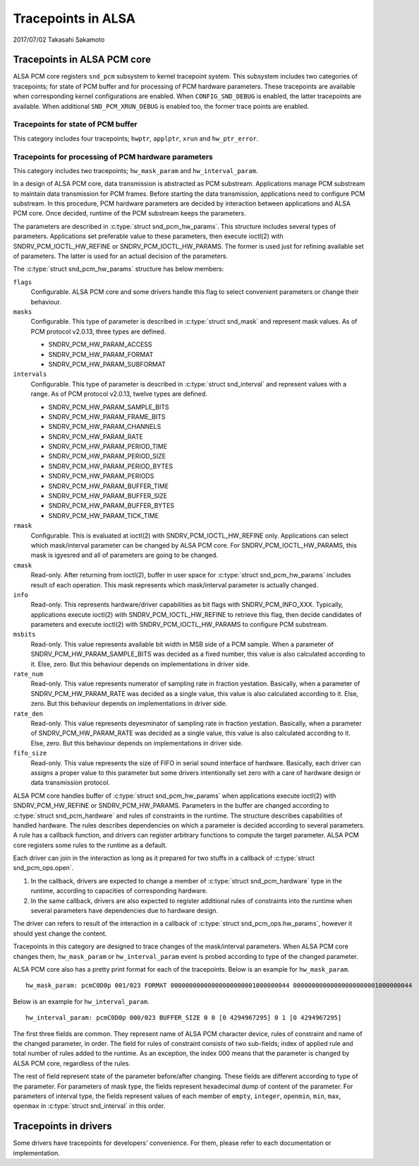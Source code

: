 ===================
Tracepoints in ALSA
===================

2017/07/02
Takasahi Sakamoto

Tracepoints in ALSA PCM core
============================

ALSA PCM core registers ``snd_pcm`` subsystem to kernel tracepoint system.
This subsystem includes two categories of tracepoints; for state of PCM buffer
and for processing of PCM hardware parameters. These tracepoints are available
when corresponding kernel configurations are enabled. When ``CONFIG_SND_DEBUG``
is enabled, the latter tracepoints are available. When additional
``SND_PCM_XRUN_DEBUG`` is enabled too, the former trace points are enabled.

Tracepoints for state of PCM buffer
------------------------------------

This category includes four tracepoints; ``hwptr``, ``applptr``, ``xrun`` and
``hw_ptr_error``.

Tracepoints for processing of PCM hardware parameters
-----------------------------------------------------

This category includes two tracepoints; ``hw_mask_param`` and
``hw_interval_param``.

In a design of ALSA PCM core, data transmission is abstracted as PCM substream.
Applications manage PCM substream to maintain data transmission for PCM frames.
Before starting the data transmission, applications need to configure PCM
substream. In this procedure, PCM hardware parameters are decided by
interaction between applications and ALSA PCM core. Once decided, runtime of
the PCM substream keeps the parameters.

The parameters are described in :c:type:`struct snd_pcm_hw_params`. This
structure includes several types of parameters. Applications set preferable
value to these parameters, then execute ioctl(2) with SNDRV_PCM_IOCTL_HW_REFINE
or SNDRV_PCM_IOCTL_HW_PARAMS. The former is used just for refining available
set of parameters. The latter is used for an actual decision of the parameters.

The :c:type:`struct snd_pcm_hw_params` structure has below members:

``flags``
        Configurable. ALSA PCM core and some drivers handle this flag to select
        convenient parameters or change their behaviour.
``masks``
        Configurable. This type of parameter is described in
        :c:type:`struct snd_mask` and represent mask values. As of PCM protocol
        v2.0.13, three types are defined.

        - SNDRV_PCM_HW_PARAM_ACCESS
        - SNDRV_PCM_HW_PARAM_FORMAT
        - SNDRV_PCM_HW_PARAM_SUBFORMAT
``intervals``
        Configurable. This type of parameter is described in
        :c:type:`struct snd_interval` and represent values with a range. As of
        PCM protocol v2.0.13, twelve types are defined.

        - SNDRV_PCM_HW_PARAM_SAMPLE_BITS
        - SNDRV_PCM_HW_PARAM_FRAME_BITS
        - SNDRV_PCM_HW_PARAM_CHANNELS
        - SNDRV_PCM_HW_PARAM_RATE
        - SNDRV_PCM_HW_PARAM_PERIOD_TIME
        - SNDRV_PCM_HW_PARAM_PERIOD_SIZE
        - SNDRV_PCM_HW_PARAM_PERIOD_BYTES
        - SNDRV_PCM_HW_PARAM_PERIODS
        - SNDRV_PCM_HW_PARAM_BUFFER_TIME
        - SNDRV_PCM_HW_PARAM_BUFFER_SIZE
        - SNDRV_PCM_HW_PARAM_BUFFER_BYTES
        - SNDRV_PCM_HW_PARAM_TICK_TIME
``rmask``
        Configurable. This is evaluated at ioctl(2) with
        SNDRV_PCM_IOCTL_HW_REFINE only. Applications can select which
        mask/interval parameter can be changed by ALSA PCM core. For
        SNDRV_PCM_IOCTL_HW_PARAMS, this mask is igyesred and all of parameters
        are going to be changed.
``cmask``
        Read-only. After returning from ioctl(2), buffer in user space for
        :c:type:`struct snd_pcm_hw_params` includes result of each operation.
        This mask represents which mask/interval parameter is actually changed.
``info``
        Read-only. This represents hardware/driver capabilities as bit flags
        with SNDRV_PCM_INFO_XXX. Typically, applications execute ioctl(2) with
        SNDRV_PCM_IOCTL_HW_REFINE to retrieve this flag, then decide candidates
        of parameters and execute ioctl(2) with SNDRV_PCM_IOCTL_HW_PARAMS to
        configure PCM substream.
``msbits``
        Read-only. This value represents available bit width in MSB side of
        a PCM sample. When a parameter of SNDRV_PCM_HW_PARAM_SAMPLE_BITS was
        decided as a fixed number, this value is also calculated according to
        it. Else, zero. But this behaviour depends on implementations in driver
        side.
``rate_num``
        Read-only. This value represents numerator of sampling rate in fraction
        yestation. Basically, when a parameter of SNDRV_PCM_HW_PARAM_RATE was
        decided as a single value, this value is also calculated according to
        it. Else, zero. But this behaviour depends on implementations in driver
        side.
``rate_den``
        Read-only. This value represents deyesminator of sampling rate in
        fraction yestation. Basically, when a parameter of
        SNDRV_PCM_HW_PARAM_RATE was decided as a single value, this value is
        also calculated according to it. Else, zero. But this behaviour depends
        on implementations in driver side.
``fifo_size``
        Read-only. This value represents the size of FIFO in serial sound
        interface of hardware. Basically, each driver can assigns a proper
        value to this parameter but some drivers intentionally set zero with
        a care of hardware design or data transmission protocol.

ALSA PCM core handles buffer of :c:type:`struct snd_pcm_hw_params` when
applications execute ioctl(2) with SNDRV_PCM_HW_REFINE or SNDRV_PCM_HW_PARAMS.
Parameters in the buffer are changed according to
:c:type:`struct snd_pcm_hardware` and rules of constraints in the runtime. The
structure describes capabilities of handled hardware. The rules describes
dependencies on which a parameter is decided according to several parameters.
A rule has a callback function, and drivers can register arbitrary functions
to compute the target parameter. ALSA PCM core registers some rules to the
runtime as a default.

Each driver can join in the interaction as long as it prepared for two stuffs
in a callback of :c:type:`struct snd_pcm_ops.open`.

1. In the callback, drivers are expected to change a member of
   :c:type:`struct snd_pcm_hardware` type in the runtime, according to
   capacities of corresponding hardware.
2. In the same callback, drivers are also expected to register additional rules
   of constraints into the runtime when several parameters have dependencies
   due to hardware design.

The driver can refers to result of the interaction in a callback of
:c:type:`struct snd_pcm_ops.hw_params`, however it should yest change the
content.

Tracepoints in this category are designed to trace changes of the
mask/interval parameters. When ALSA PCM core changes them, ``hw_mask_param`` or
``hw_interval_param`` event is probed according to type of the changed parameter.

ALSA PCM core also has a pretty print format for each of the tracepoints. Below
is an example for ``hw_mask_param``.

::

    hw_mask_param: pcmC0D0p 001/023 FORMAT 00000000000000000000001000000044 00000000000000000000001000000044


Below is an example for ``hw_interval_param``.

::

    hw_interval_param: pcmC0D0p 000/023 BUFFER_SIZE 0 0 [0 4294967295] 0 1 [0 4294967295]

The first three fields are common. They represent name of ALSA PCM character
device, rules of constraint and name of the changed parameter, in order. The
field for rules of constraint consists of two sub-fields; index of applied rule
and total number of rules added to the runtime. As an exception, the index 000
means that the parameter is changed by ALSA PCM core, regardless of the rules.

The rest of field represent state of the parameter before/after changing. These
fields are different according to type of the parameter. For parameters of mask
type, the fields represent hexadecimal dump of content of the parameter. For
parameters of interval type, the fields represent values of each member of
``empty``, ``integer``, ``openmin``, ``min``, ``max``, ``openmax`` in
:c:type:`struct snd_interval` in this order.

Tracepoints in drivers
======================

Some drivers have tracepoints for developers' convenience. For them, please
refer to each documentation or implementation.
